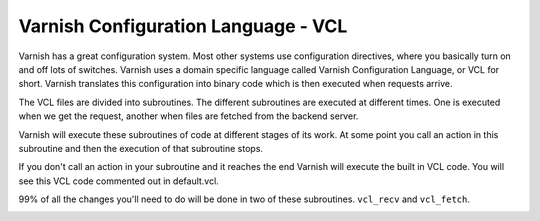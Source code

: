 Varnish Configuration Language - VCL
-------------------------------------

Varnish has a great configuration system. Most other systems use
configuration directives, where you basically turn on and off lots of
switches. Varnish uses a domain specific language called Varnish
Configuration Language, or VCL for short. Varnish translates this
configuration into binary code which is then executed when requests
arrive.

The VCL files are divided into subroutines. The different subroutines
are executed at different times. One is executed when we get the
request, another when files are fetched from the backend server.

Varnish will execute these subroutines of code at different stages of
its work. At some point you call an action in this subroutine and then
the execution of that subroutine stops.

If you don't call an action in your subroutine and it reaches the end
Varnish will execute the built in VCL code. You will see this VCL
code commented out in default.vcl.

99% of all the changes you'll need to do will be done in two of these
subroutines. ``vcl_recv`` and ``vcl_fetch``.

.. _users-guide-vcl_fetch_actions:


